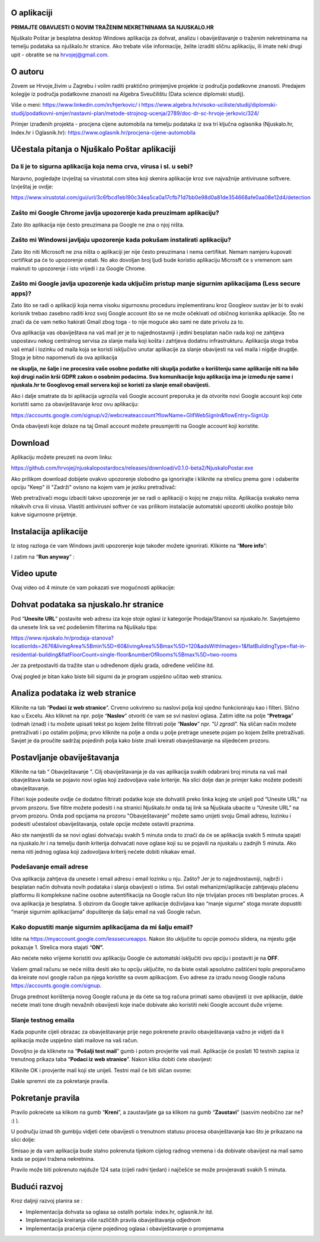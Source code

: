 O aplikaciji
============
**PRIMAJTE OBAVIJESTI O NOVIM TRAŽENIM NEKRETNINAMA SA NJUSKALO.HR**

Njuškalo Poštar je besplatna desktop Windows aplikacija za dohvat, analizu i obaviještavanje o traženim nekretninama na temelju podataka sa njuškalo.hr stranice.
Ako trebate više informacije, želite izraditi sličnu aplikaciju, ili imate neki drugi upit - obratite se na hrvojej@gmail.com.

O autoru
========
Zovem se Hrvoje,živim u Zagrebu i volim raditi praktično primjenjive projekte iz područja podatkovne znanosti.
Predajem kolegije iz područja podatkovne znanosti na Algebra Sveučilištu (Data science diplomski studij).

Više o meni:  
https://www.linkedin.com/in/hjerkovic/  
i  
https://www.algebra.hr/visoko-uciliste/studij/diplomski-studij/podatkovni-smjer/nastavni-plan/metode-strojnog-ucenja/2789/doc-dr-sc-hrvoje-jerkovic/324/

Primjer izrađenih projekta - procjena cijene automobila na temelju podataka iz sva tri ključna oglasnika (Njuskalo.hr, Index.hr i Oglasnik.hr):  
https://www.oglasnik.hr/procjena-cijene-automobila

Učestala pitanja o Njuškalo Poštar aplikaciji
=============================================
Da li je to sigurna aplikacija koja nema crva, virusa i sl. u sebi?
-------------------------------------------------------------------
Naravno, pogledajte izvještaj sa virustotal.com sitea koji skenira aplikacije kroz sve najvažnije antivirusne softvere.
Izvještaj je ovdje:

https://www.virustotal.com/gui/url/3c6fbcd1eb190c34ea5ca0a17cfb71d7bb0e98d0a81de354668afe0aa08e12d4/detection


Zašto mi Google Chrome javlja upozorenje kada preuzimam aplikaciju?
-------------------------------------------------------------------
Zato što aplikacija nije često preuzimana pa Google ne zna o njoj ništa.

Zašto mi Windowsi javljaju upozorenje kada pokušam instalirati aplikaciju?
--------------------------------------------------------------------------
Zato što niti Microsoft ne zna ništa o aplikaciji jer nije često preuzimana i nema certifikat. Nemam namjeru kupovati certifikat pa će to upozorenje ostati. No ako dovoljan broj ljudi bude koristio aplikaciju Microsft će s vremenom sam maknuti to upozorenje i isto vrijedi i za Google Chrome.

Zašto mi Google javlja upozorenje kada uključim pristup manje sigurnim aplikacijama (Less secure apps)?
-------------------------------------------------------------------------------------------------------
Zato što se radi o aplikaciji koja nema visoku sigurnosnu proceduru implementiranu kroz Googleov sustav jer bi to svaki korisnik trebao zasebno raditi kroz svoj Google account što se ne može očekivati od običnog korisnika aplikacije. 
Što ne znači da će vam netko hakirati Gmail zbog toga - to nije moguće ako sami ne date privolu za to.

Ova aplikacija vas obaviještava na vaš mail jer je to najjednostavniji i jedini besplatan način rada koji ne zahtjeva uspostavu nekog centralnog servisa za slanje maila koji košta i zahtjeva dodatnu infrastrukturu. 
Aplikacija stoga treba vaš email i lozinku od maila koja se koristi isključivo unutar aplikacije za slanje obavijesti na vaš maila i nigdje drugdje. Stoga je bitno napomenuti da ova aplikacija 

**ne skuplja, ne šalje i ne procesira vaše osobne podatke  niti skuplja podatke o korištenju same aplikacije niti na bilo koji drugi način krši GDPR zakon o osobnim podacima. Sva komunikacije koju aplikacija ima je između nje same i njuskala.hr te Googlovog email servera koji se koristi za slanje email obavijesti.**

Ako i dalje smatrate da bi aplikacija ugrozila vaš Google account preporuka je da otvorite novi Google account koji ćete koristiti samo za obaviještavanje kroz ovu aplikaciju:

https://accounts.google.com/signup/v2/webcreateaccount?flowName=GlifWebSignIn&flowEntry=SignUp

Onda obavijesti koje dolaze na taj Gmail account možete preusmjeriti na Google account koji koristite. 


Download
========
Aplikaciju možete preuzeti na ovom linku:

https://github.com/hrvojej/njuskalopostardocs/releases/download/v0.1.0-beta2/NjuskaloPostar.exe

Ako prilikom download dobijete ovakvo upozorenje slobodno ga ignorirajte i kliknite na strelicu prema gore i odaberite opciju "Keep" ili "Zadrži" ovisno na kojem vam je jeziku pretraživač:  

.. image:: ./images/kix.uxtxxca1t4ag.png


Web pretraživači mogu izbaciti takvo upozorenje jer se radi o aplikaciji o kojoj ne znaju ništa. Aplikacija svakako nema nikakvih crva ili virusa. Vlastiti antivirusni softver će vas prilikom instalacije automatski upozoriti ukoliko postoje bilo kakve sigurnosne prijetnje.

Instalacija aplikacije
======================
Iz istog razloga će vam Windows javiti upozorenje koje također možete ignorirati.  Klikinte na “**More info**”:


.. image:: ./images/kix.z6lunu8t6lx2.png


I zatim na “**Run anyway**” :

.. image:: ./images/kix.tg7mjifdvni3.png

Video upute
===========

Ovaj video od 4 minute će vam pokazati sve mogućnosti aplikacije:

.. raw:: html

    <div style="position: relative; overflow: hidden; max-width: 100%; height: auto;">
        <iframe width="800" height="600" src="https://www.youtube.com/embed/0HAdDIZVI-8?vq=hd1080" frameborder="0" allow="accelerometer; autoplay; clipboard-write; encrypted-media; gyroscope; picture-in-picture" allowfullscreen></iframe>
    </div>


Dohvat podataka sa njuskalo.hr stranice
=======================================
Pod  “**Unesite URL**” postavite web adresu iza koje stoje oglasi iz kategorije Prodaja/Stanovi sa njuskalo.hr. 
Savjetujemo da unesete link sa već podešenim filterima na Njuškalu tipa:

`https://www.njuskalo.hr/prodaja-stanova?locationIds=2676&livingArea%5Bmin%5D=60&livingArea%5Bmax%5D=120&adsWithImages=1&flatBuildingType=flat-in-residential-building&flatFloorCount=single-floor&numberOfRooms%5Bmax%5D=two-rooms <https://www.njuskalo.hr/prodaja-stanova?locationIds=2676&livingArea%5Bmin%5D=60&livingArea%5Bmax%5D=120&adsWithImages=1&flatBuildingType=flat-in-residential-building&flatFloorCount=single-floor&numberOfRooms%5Bmax%5D=two-rooms>`_

Jer za pretpostaviti da tražite stan u određenom dijelu grada, određene veličine itd. 

.. image:: ./images/kix.53nm7xvsyw6n.png



Ovaj pogled je bitan kako biste bili sigurni da je program uspješno učitao web stranicu.

Analiza podataka iz web stranice
====================================
Kliknite na tab “**Podaci iz web stranice**”.
Crveno uokvireno su naslovi polja koji ujedno funkcioniraju kao i filteri. Slično kao u Excelu.
Ako kliknet na npr. polje “**Naslov**” otvoriti će vam se svi naslovi oglasa. Zatim idite na polje “**Pretraga**” (odmah iznad) i tu možete upisati tekst po kojem želite filtrirati polje “**Naslov**” npr. “*U zgradi*”. 
Na sličan način možete pretraživati i po ostalim poljima; prvo kliknite na polje a onda u polje pretrage unesete pojam po kojem želite pretraživati. 
Savjet je da proučite sadržaj pojedinih polja kako biste znali kreirati obavještavanje na slijedećem prozoru.

Postavljanje obaviještavanja
====================================

Kliknite na tab “ Obavještavanje ”.
Cilj obaviještavanja je da vas aplikacija svakih odabrani broj minuta na vaš mail obavještava kada se pojavio novi oglas koji zadovoljava vaše kriterije. 
Na slici dolje dan je primjer kako možete podesiti obavještavanje.

.. image:: ./images/kix.u6gjg8i41bdq.png

Filteri koje podesite ovdje će dodatno filtrirati podatke koje ste dohvatili preko linka kojeg ste unijeli pod “Unesite URL” na prvom prozoru.
Sve filtre možete podesiti i na stranici Njuškalo.hr onda taj link sa Njuškala ubacite u “Unesite URL” na prvom prozoru. Onda pod opcijama na prozoru "Obavještavanje" možete samo unijeti svoju Gmail adresu, lozinku i podesiti učestalost obaviještavanja, ostale opcije možete ostaviti praznima. 

Ako ste namjestili da se novi oglasi dohvaćaju svakih 5 minuta onda to znači da će se aplikacija svakih 5 minuta spajati na njuskalo.hr i na temelju danih kriterija dohvaćati nove oglase koji su se pojavili na njuskalu u zadnjih 5 minuta.  Ako nema niti jednog oglasa koji zadovoljava kriterij nećete dobiti nikakav email. 

Podešavanje email adrese
------------------------


Ova aplikacija zahtjeva da unesete i email adresu i email lozinku u nju. Zašto? Jer je to najjednostavniji, najbrži i besplatan način dohvata novih podataka i slanja obavijesti o istima. 
Svi ostali mehanizmi/aplikacije zahtjevaju plaćenu platformu ili kompleksne načine osobne autentifikacija na Google račun što nije trivijalan proces niti besplatan proces. A ova aplikacija je besplatna.
S obzirom da Google takve aplikacije doživljava kao “manje sigurne” stoga morate dopustiti “manje sigurnim aplikacijama” dopuštenje da šalju email na vaš Google račun. 

Kako dopustiti manje sigurnim aplikacijama da mi šalju email?
-------------------------------------------------------------
Idite na https://myaccount.google.com/lesssecureapps. Nakon što uključite tu opcije pomoću slidera, na mjestu gdje pokazuje 1. Strelica mora stajati “**ON”.**	

.. image:: ./images/kix.f7i1vn98ta.png

Ako nećete neko vrijeme koristiti ovu aplikaciju Google će automatski isključiti ovu opciju i postaviti je na **OFF**.

Vašem gmail računu se neće ništa desiti ako tu opciju uključite, no da biste ostali apsolutno zaštićeni toplo preporučamo da kreirate novi google račun pa njega koristite sa ovom aplikacijom. Evo adrese za izradu novog Google računa https://accounts.google.com/signup.


Druga prednost korištenja novog Google računa je da ćete sa tog računa primati samo obavijesti iz ove aplikacije, dakle nećete imati tone drugih nevažnih obavijesti koje inače dobivate ako koristiti neki Google account duže vrijeme.

Slanje testnog emaila
---------------------
Kada popunite cijeli obrazac za obavještavanje prije nego pokrenete pravilo obavještavanja važno je vidjeti da li aplikacija može uspješno slati mailove na vaš račun.

Dovoljno je da kliknete na “**Pošalji test mail**” gumb i potom provjerite vaš mail. Aplikacije će poslati 10 testnih zapisa iz trenutnog prikaza taba “**Podaci iz web stranice**”.
Nakon klika dobiti ćete obavijest:

.. image:: ./images/kix.97y348a08h70.png

Kliknite OK i provjerite mail koji ste unijeli. Testni mail će biti sličan ovome: 

.. image:: ./images/kix.xqogntbnpin0.png

Dakle spremni ste za pokretanje pravila. 

Pokretanje pravila
========================
Pravilo pokrećete sa klikom na gumb “**Kreni**”, a zaustavljate ga sa klikom na gumb “**Zaustavi**” (sasvim neobično zar ne? :) ).


U području iznad tih gumbiju vidjeti ćete obavijesti o trenutnom statusu procesa obavještavanja kao što je prikazano na slici dolje:



.. image:: ./images/kix.6od9hcd9wno.png


Smisao je da vam aplikacija bude stalno pokrenuta tijekom cijelog radnog vremena i da dobivate obavijest na mail samo kada se pojavi tražena nekretnina.

Pravilo može biti pokrenuto najduže 124 sata (cijeli radni tjedan) i najčešće se može provjeravati svakih 5 minuta.


Budući razvoj
==============
Kroz daljnji razvoj planira se :

* Implementacija dohvata sa oglasa sa ostalih portala: index.hr, oglasnik.hr itd.
* Implementacija kreiranja više različitih pravila obavještavanja odjednom
* Implementacija praćenja cijene pojedinog oglasa i obaviještavanje o promjenama
	









